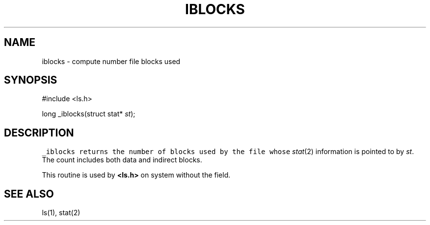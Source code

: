 .de L		\" literal font
.ft 5
.it 1 }N
.if !\\$1 \&\\$1 \\$2 \\$3 \\$4 \\$5 \\$6
..
.de LR
.}S 5 1 \& "\\$1" "\\$2" "\\$3" "\\$4" "\\$5" "\\$6"
..
.de RL
.}S 1 5 \& "\\$1" "\\$2" "\\$3" "\\$4" "\\$5" "\\$6"
..
.de EX		\" start example
.ta 1i 2i 3i 4i 5i 6i
.PP
.RS 
.PD 0
.ft 5
.nf
..
.de EE		\" end example
.fi
.ft
.PD
.RE
.PP
..
.TH IBLOCKS 3
.SH NAME
iblocks \- compute number file blocks used
.SH SYNOPSIS
.EX
#include <ls.h>

long     _iblocks(struct stat* \fIst\fP);
.EE
.SH DESCRIPTION
.L _iblocks
returns the number of blocks used by the file whose
.IR stat (2)
information is pointed to by
.IR st .
The count includes both data and indirect blocks.
.PP
This routine is used by
.B <ls.h>
on system without the
.LI "struct stat" st_blocks
field.
.SH "SEE ALSO"
ls(1), stat(2)
